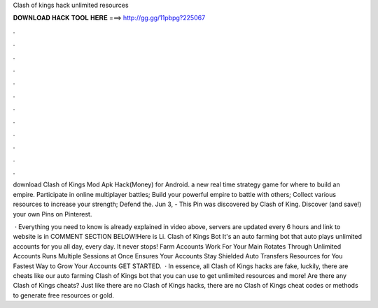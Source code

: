 Clash of kings hack unlimited resources



𝐃𝐎𝐖𝐍𝐋𝐎𝐀𝐃 𝐇𝐀𝐂𝐊 𝐓𝐎𝐎𝐋 𝐇𝐄𝐑𝐄 ===> http://gg.gg/11pbpg?225067



.



.



.



.



.



.



.



.



.



.



.



.

download Clash of Kings Mod Apk Hack(Money) for Android. a new real time strategy game for where to build an empire. Participate in online multiplayer battles; Build your powerful empire to battle with others; Collect various resources to increase your strength; Defend the. Jun 3, - This Pin was discovered by Clash of King. Discover (and save!) your own Pins on Pinterest.

 · Everything you need to know is already explained in video above, servers are updated every 6 hours and link to website is in COMMENT SECTION BELOW!Here is Li. Clash of Kings Bot It's an auto farming bot that auto plays unlimited accounts for you all day, every day. It never stops! Farm Accounts Work For Your Main Rotates Through Unlimited Accounts Runs Multiple Sessions at Once Ensures Your Accounts Stay Shielded Auto Transfers Resources for You Fastest Way to Grow Your Accounts GET STARTED.  · In essence, all Clash of Kings hacks are fake, luckily, there are cheats like our auto farming Clash of Kings bot that you can use to get unlimited resources and more! Are there any Clash of Kings cheats? Just like there are no Clash of Kings hacks, there are no Clash of Kings cheat codes or methods to generate free resources or gold.
